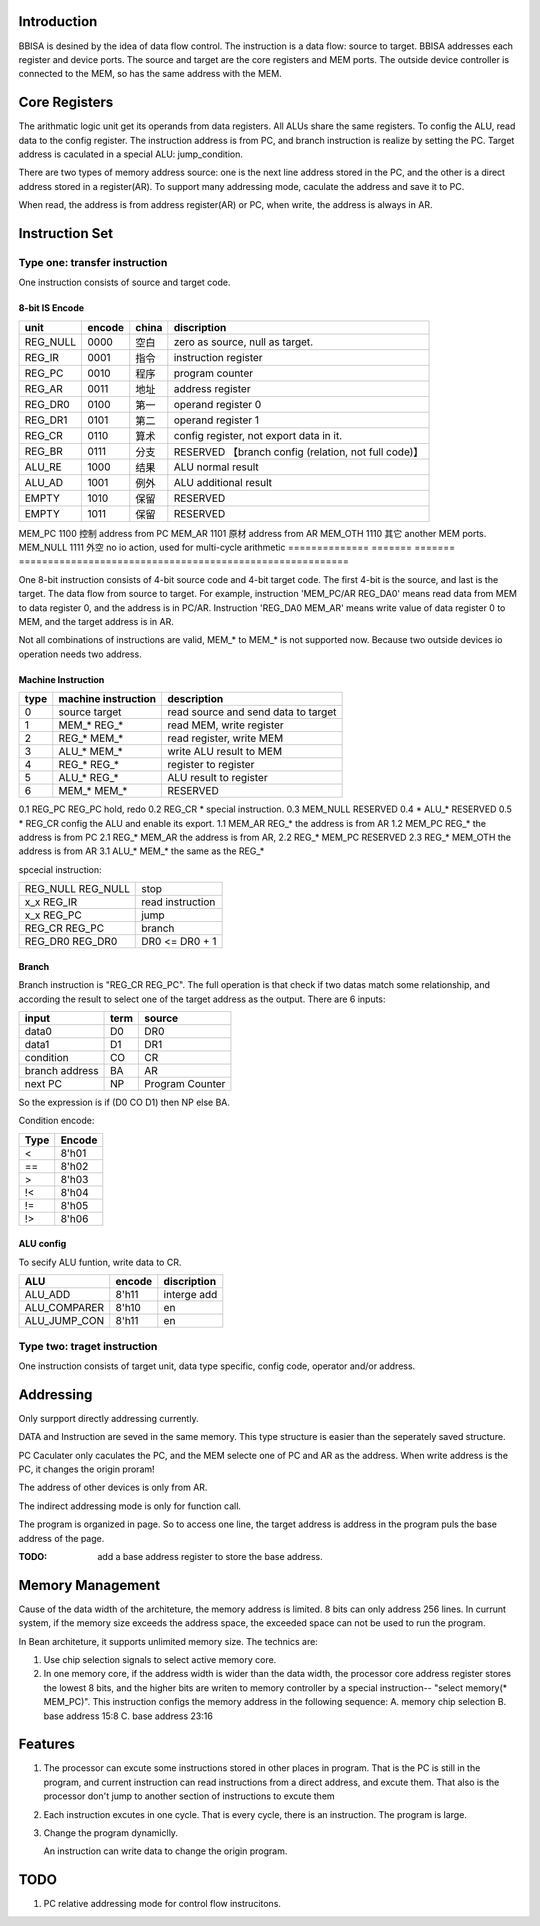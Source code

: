 Introduction
============

BBISA is desined by the idea of data flow control.
The instruction is a data flow: source to target.
BBISA addresses each register and device ports.
The source and target are the core registers and MEM ports.
The outside device controller is connected to the MEM, so has the same address with the MEM.

Core Registers
==============

The arithmatic logic unit get its operands from data registers.
All ALUs share the same registers.
To config the ALU, read data to the config register.
The instruction address is from PC, and branch instruction is realize by setting the PC.
Target address is caculated in a special ALU: jump_condition.

There are two types of memory address source:
one is the next line address stored in the PC, and
the other is a direct address stored in a register(AR).
To support many addressing mode, caculate the address and save it to PC.

When read, the address is from address register(AR) or PC,
when write, the address is always in AR.

Instruction Set
===============

Type one: transfer instruction
------------------------------


One instruction consists of source and target code.

8-bit IS Encode
~~~~~~~~~~~~~~~

==============  =======  =======  =========================================================
unit            encode   china    discription
==============  =======  =======  =========================================================
REG_NULL        0000     空白     zero as source, null as target.
REG_IR          0001     指令     instruction register
REG_PC          0010     程序     program counter
REG_AR          0011     地址     address register
REG_DR0         0100     第一     operand register 0
REG_DR1         0101     第二     operand register 1
REG_CR          0110     算术     config register, not export data in it.
REG_BR          0111     分支     RESERVED 【branch config (relation, not full code)】
ALU_RE          1000     结果     ALU normal result
ALU_AD          1001     例外     ALU additional result
EMPTY           1010     保留     RESERVED
EMPTY           1011     保留     RESERVED
==============  =======  =======  =========================================================
MEM_PC          1100     控制     address from PC
MEM_AR          1101     原材     address from AR
MEM_OTH         1110     其它     another MEM ports.
MEM_NULL        1111     外空     no io action, used for multi-cycle arithmetic
==============  =======  =======  =========================================================

One 8-bit instruction consists of 4-bit source code and 4-bit target code.
The first 4-bit is the source, and last is the target.
The data flow from source to target.
For example, instruction 'MEM_PC/AR REG_DA0' means read data from MEM to data register 0,
and the address is in PC/AR.
Instruction 'REG_DA0 MEM_AR' means write value of data register 0 to MEM,
and the target address is in AR.

Not all combinations of instructions are valid, MEM_* to MEM_* is not supported now.
Because two outside devices io operation needs two address.

Machine Instruction
~~~~~~~~~~~~~~~~~~~

====  ===================  ===============================================
type  machine instruction  description
====  ===================  ===============================================
0     source target        read source and send data to target
1     MEM_*    REG_*       read MEM, write register
2     REG_*    MEM_*       read register, write MEM
3     ALU_*    MEM_*       write ALU result to MEM
4     REG_*    REG_*       register to register
5     ALU_*    REG_*       ALU result to register
6     MEM_*    MEM_*       RESERVED
====  ===================  ===============================================
0.1   REG_PC REG_PC        hold, redo 
0.2   REG_CR *             special instruction.
0.3   MEM_NULL             RESERVED
0.4   *     ALU_*          RESERVED
0.5   *     REG_CR         config the ALU and enable its export.
1.1   MEM_AR REG_*         the address is from AR
1.2   MEM_PC REG_*         the address is from PC
2.1   REG_* MEM_AR         the address is from AR, 
2.2   REG_* MEM_PC         RESERVED
2.3   REG_* MEM_OTH        the address is from AR
3.1   ALU_* MEM_*          the same as the REG_*

spcecial instruction:

===================  ===============================================
REG_NULL REG_NULL    stop
x_x      REG_IR      read instruction
x_x      REG_PC      jump
REG_CR   REG_PC      branch
REG_DR0  REG_DR0     DR0 <=  DR0 + 1
===================  ===============================================

Branch
~~~~~~

Branch instruction is "REG_CR  REG_PC".
The full operation is that check if two datas match some relationship,
and according the result to select one of the target address as the output.
There are 6 inputs:

================  ====  =================
input             term  source
================  ====  =================
data0             D0    DR0
data1             D1    DR1
condition         CO    CR
branch address    BA    AR
next PC           NP    Program Counter
================  ====  =================

So the expression is if (D0 CO D1) then NP else BA.

Condition encode:

=======  ========
Type     Encode
=======  ========
<        8'h01
==       8'h02
>        8'h03
!<       8'h04
!=       8'h05
!>       8'h06
=======  ========

ALU config
~~~~~~~~~~

To secify ALU funtion, write data to CR.

==============  =======  =========================================================
ALU             encode   discription
==============  =======  =========================================================
ALU_ADD         8'h11    interge add
ALU_COMPARER    8'h10    en
ALU_JUMP_CON    8'h11    en
==============  =======  =========================================================

Type two: traget instruction
----------------------------

One instruction consists of target unit, data type specific, config code, operator and/or address.

Addressing 
===========

Only surpport directly addressing currently.


DATA and Instruction are seved in the same memory.
This type structure is easier than the seperately saved structure.

PC Caculater only caculates the PC,
and the MEM selecte one of PC and AR as the address.
When write address is the PC, it changes the origin proram!

The address of other devices is only from AR.

The indirect addressing mode is only for function call.

The program is organized in page.
So to access one line, the target address is address in the program puls the base address of the page.

:TODO: add a base address register to store the base address.

Memory Management
=================

Cause of the data width of the architeture, the memory address is limited.
8 bits can only address 256 lines.
In currunt system, if the memory size exceeds the address space,
the exceeded space can not be used to run the program.

In Bean architeture, it supports unlimited memory size.
The technics are:

1. Use chip selection signals to select active memory core.
2. In one memory core, if the address width is wider than the data width,
   the processor core address register stores the lowest 8 bits,
   and the higher bits are writen to memory controller by a special instruction--
   "select memory(* MEM_PC)". 
   This instruction configs the memory address in the following sequence:
   A. memory chip selection
   B. base address 15:8
   C. base address 23:16

Features
========

1. The processor can excute some instructions stored in other places in program.
   That is the PC is still in the program,
   and current instruction can read instructions from a direct address,
   and excute them.
   That also is the processor don't jump to another section of instructions to
   excute them

2. Each instruction excutes in one cycle.
   That is every cycle, there is an instruction. The program is large.
3. Change the program dynamiclly.

   An instruction can write data to change the origin program.

TODO
====

1. PC relative addressing mode for control flow instrucitons.
